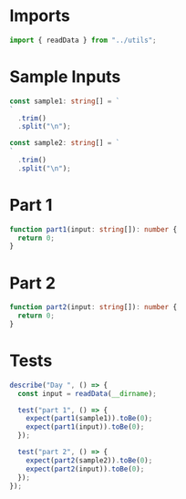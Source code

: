 #+PROPERTY: header-args :tangle solution.ts :comments both

* Imports
#+NAME: imports
#+BEGIN_SRC typescript
import { readData } from "../utils";
#+END_SRC

* Sample Inputs
#+NAME: sample1
#+BEGIN_SRC typescript
const sample1: string[] = `
`
  .trim()
  .split("\n");
#+END_SRC

#+NAME: sample2
#+BEGIN_SRC typescript
const sample2: string[] = `
`
  .trim()
  .split("\n");
#+END_SRC

* Part 1
#+NAME: part1
#+BEGIN_SRC typescript
function part1(input: string[]): number {
  return 0;
}
#+END_SRC

* Part 2
#+NAME: part2
#+BEGIN_SRC typescript
function part2(input: string[]): number {
  return 0;
}
#+END_SRC

* Tests
#+NAME: tests
#+BEGIN_SRC typescript
describe("Day ", () => {
  const input = readData(__dirname);

  test("part 1", () => {
    expect(part1(sample1)).toBe(0);
    expect(part1(input)).toBe(0);
  });

  test("part 2", () => {
    expect(part2(sample2)).toBe(0);
    expect(part2(input)).toBe(0);
  });
});
#+END_SRC
